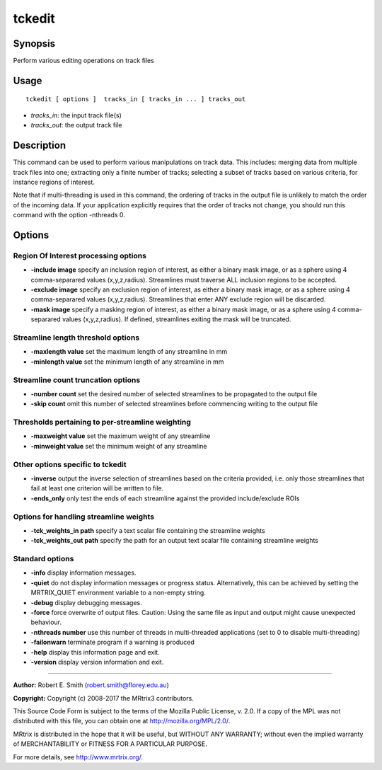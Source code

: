 .. _tckedit:

tckedit
===================

Synopsis
--------

Perform various editing operations on track files

Usage
--------

::

    tckedit [ options ]  tracks_in [ tracks_in ... ] tracks_out

-  *tracks_in*: the input track file(s)
-  *tracks_out*: the output track file

Description
-----------

This command can be used to perform various manipulations on track data. This includes: merging data from multiple track files into one; extracting only a finite number of tracks; selecting a subset of tracks based on various criteria, for instance regions of interest.

Note that if multi-threading is used in this command, the ordering of tracks in the output file is unlikely to match the order of the incoming data. If your application explicitly requires that the order of tracks not change, you should run this command with the option -nthreads 0.

Options
-------

Region Of Interest processing options
^^^^^^^^^^^^^^^^^^^^^^^^^^^^^^^^^^^^^

-  **-include image** specify an inclusion region of interest, as either a binary mask image, or as a sphere using 4 comma-separared values (x,y,z,radius). Streamlines must traverse ALL inclusion regions to be accepted.

-  **-exclude image** specify an exclusion region of interest, as either a binary mask image, or as a sphere using 4 comma-separared values (x,y,z,radius). Streamlines that enter ANY exclude region will be discarded.

-  **-mask image** specify a masking region of interest, as either a binary mask image, or as a sphere using 4 comma-separared values (x,y,z,radius). If defined, streamlines exiting the mask will be truncated.

Streamline length threshold options
^^^^^^^^^^^^^^^^^^^^^^^^^^^^^^^^^^^

-  **-maxlength value** set the maximum length of any streamline in mm

-  **-minlength value** set the minimum length of any streamline in mm

Streamline count truncation options
^^^^^^^^^^^^^^^^^^^^^^^^^^^^^^^^^^^

-  **-number count** set the desired number of selected streamlines to be propagated to the output file

-  **-skip count** omit this number of selected streamlines before commencing writing to the output file

Thresholds pertaining to per-streamline weighting
^^^^^^^^^^^^^^^^^^^^^^^^^^^^^^^^^^^^^^^^^^^^^^^^^

-  **-maxweight value** set the maximum weight of any streamline

-  **-minweight value** set the minimum weight of any streamline

Other options specific to tckedit
^^^^^^^^^^^^^^^^^^^^^^^^^^^^^^^^^

-  **-inverse** output the inverse selection of streamlines based on the criteria provided, i.e. only those streamlines that fail at least one criterion will be written to file.

-  **-ends_only** only test the ends of each streamline against the provided include/exclude ROIs

Options for handling streamline weights
^^^^^^^^^^^^^^^^^^^^^^^^^^^^^^^^^^^^^^^

-  **-tck_weights_in path** specify a text scalar file containing the streamline weights

-  **-tck_weights_out path** specify the path for an output text scalar file containing streamline weights

Standard options
^^^^^^^^^^^^^^^^

-  **-info** display information messages.

-  **-quiet** do not display information messages or progress status. Alternatively, this can be achieved by setting the MRTRIX_QUIET environment variable to a non-empty string.

-  **-debug** display debugging messages.

-  **-force** force overwrite of output files. Caution: Using the same file as input and output might cause unexpected behaviour.

-  **-nthreads number** use this number of threads in multi-threaded applications (set to 0 to disable multi-threading)

-  **-failonwarn** terminate program if a warning is produced

-  **-help** display this information page and exit.

-  **-version** display version information and exit.

--------------



**Author:** Robert E. Smith (robert.smith@florey.edu.au)

**Copyright:** Copyright (c) 2008-2017 the MRtrix3 contributors.

This Source Code Form is subject to the terms of the Mozilla Public
License, v. 2.0. If a copy of the MPL was not distributed with this
file, you can obtain one at http://mozilla.org/MPL/2.0/.

MRtrix is distributed in the hope that it will be useful,
but WITHOUT ANY WARRANTY; without even the implied warranty
of MERCHANTABILITY or FITNESS FOR A PARTICULAR PURPOSE.

For more details, see http://www.mrtrix.org/.


